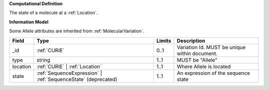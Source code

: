 **Computational Definition**

The state of a molecule at a :ref:`Location`.

**Information Model**

Some Allele attributes are inherited from :ref:`MolecularVariation`.

.. list-table::
   :class: clean-wrap
   :header-rows: 1
   :align: left
   :widths: auto
   
   *  - Field
      - Type
      - Limits
      - Description
   *  - _id
      - :ref:`CURIE`
      - 0..1
      - Variation Id. MUST be unique within document.
   *  - type
      - string
      - 1..1
      - MUST be "Allele"
   *  - location
      - :ref:`CURIE` | :ref:`Location`
      - 1..1
      - Where Allele is located
   *  - state
      - :ref:`SequenceExpression` | :ref:`SequenceState` (deprecated)
      - 1..1
      - An expression of the sequence state
